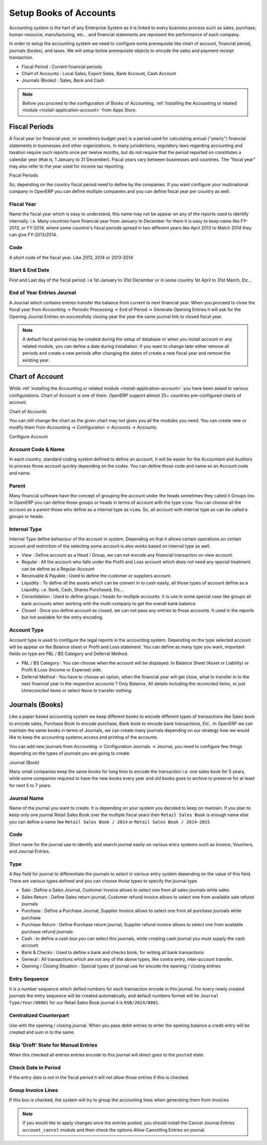 .. _setup-chart-of-accounts:

.. index::
	single: Chart of Account
		
Setup Books of Accounts
=======================
Accounting system is the hart of any Enterprise System as it is linked to every business process such as sales, purchase, human resource, manufacturing, etc... and financial statements are represent the performance of each company.

In order to setup the accounting system we need to configure some prerequisite like chart of account, financial period, journals (books), and taxes. We will setup below prerequisite objects to encode the sales and payment receipt transaction.

* Fiscal Period : Current financial periods
* Chart of Accounts : Local Sales, Export Sales, Bank Account, Cash Account
* Journals (Books) : Sales, Bank and Cash

.. note::
	Before you proceed to the configuration of Books of Accounting, :ref:`Installing the Accounting or related module <install-application-account>` from Apps Store.
	
Fiscal Periods
--------------
A fiscal year (or financial year, or sometimes budget year) is a period used for calculating annual ("yearly") financial statements in businesses and other organizations. In many jurisdictions, regulatory laws regarding accounting and taxation require such reports once per twelve months, but do not require that the period reported on constitutes a calendar year (that is, 1 January to 31 December). Fiscal years vary between businesses and countries. The "fiscal year" may also refer to the year used for income tax reporting.

.. image:: images/fiscal-periods.png

Fiscal Periods

So, depending on the country fiscal period need to define by the companies. If you want configure your multinational company in OpenERP you can define multiple companies and you can define fiscal year per country as well.

Fiscal Year
~~~~~~~~~~~
Name the fiscal year which is easy to understand, this name may not be appear on any of the reports used to identify internally. i.e. Many countries have financial year from January to December for them it is easy to keep name like FY-2013, or FY-2014, where some countrie's fiscal periods spread in two different years like April 2013 to Match 2014 they can give FY-2013/2014.

Code
~~~~
A short code of the fiscal year. Like 2013, 2014 or 2013-2014

Start & End Date
~~~~~~~~~~~~~~~~
First and Last day of the fiscal period. i.e 1st January to 31st December or in some country 1st April to 31st March, Etc...

End of Year Entries Journal
~~~~~~~~~~~~~~~~~~~~~~~~~~~
A Journal which contains entries transfer the balance from current to next financial year. When you proceed to close the fiscal year from Accounting → Periodic Processing → End of Period → Generate Opening Entries it will ask for the Opening Journal Entries on successfully closing year the year the same journal link to closed fiscal year.
 
.. note::
	A default fiscal period may be created during the setup of database or when you install account or any related module, you can define a date during installation. If you want to change later either remove all periods and create a new periods after changing the dates of create a new fiscal year and remove the existing year. 
	
Chart of Account
----------------
While :ref:`installing the Accounting  or related module <install-application-account>` you have been asked to various configurations. Chart of Account is one of them. OpenERP support almost 25+ countries pre-configured charts of account.

.. image:: images/chart-of-account.png

Chart of Accounts

You can still change the chart as the given chart may not gives you all the modules you need. You can create new or modify them from Accounting → Configuration → Accounts → Accounts.

.. image:: images/accoun.png

Configure Account

Account Code & Name
~~~~~~~~~~~~~~~~~~~
In each country, standard coding system defined to define an account, It will be easier for the Accountant and Auditors to process those account quickly depending on the codes. You can define those code and name as an Account code and name. 

Parent
~~~~~~
Many financial software have the concept of grouping the account under the heads sometimes they called it Groups too. In OpenERP you can define those groups or heads in terms of account with the type ``view``. You can choose all the account as a parent those who define as a internal type as ``view``. So, all account with internal type as can be called a groups or heads.

Internal Type
~~~~~~~~~~~~~
Internal Type define behaviour of the account in system. Depending on that it allows certain operations on certain account and restriction of the selecting some account is also works based on internal type as well.

* View : Define account as a Head / Group, we can not encode any financial transaction on view account.
* Regular : All the account who falls under the Profit and Loss account which does not need any special treatment can be define as a Regular Account
* Receivable & Payable : Used to define the customer or suppliers account.
* Liquidity :  To define all the assets which can be convert in to cash easily, all those types of account define as a Liquidity. i.e. Bank, Cash, Shares Purchased, Etc...
* Consolidation : Used to define groups / heads for multiple accounts. It is use in some special case like groups all bank accounts when working with the multi-company to get the overall bank balance.
* Closed : Once you define account as closed, we can not pass any entries to those accounts. It used in the reports but not available for the entry encoding.

Account Type
~~~~~~~~~~~~
Account type is used to configure the legal reports in the accounting system. Depending on the type selected account will be appear on the Balance sheet or Profit and Loss statement. You can define as many type you want, important fields on type are P&L / BS Category and Deferral Method.

* P&L / BS Category : You can choose when the account will be displayed. In Balance Sheet (Asset or Liability) or Profit & Loss (Income or Expense) side. 
* Deferral Method : You have to choose an option, when the financial year will get close, what to transfer in to the next financial year in the respective accounts ? Only Balance, All details including the reconciled items, or just Unreconciled items or select None to transfer nothing.

Journals (Books)
----------------
Like a paper based accounting system we keep different books to encode different types of transactions like Sales book to encode sales, Purchase Book to encode purchase, Bank book to encode bank transactions, Etc.. In OpenERP we can maintain the same books in terms of Journals, we can create many journals depending on our strategy how we would like to keep the accounting systems access and printing of the accounts.

You can add new journals from  Accounting → Configuration Journals → Journal, you need to configure few things depending on the types of journals you are going to create.

.. image:: images/sales-journal.png

Journal (Book)

Many small companies keep the same books for long time to encode the transaction i.e. one sales book for 5 years, while some companies required to have the new books every year and old books goes to archive to preserve for at least for next 5 to 7 years.

Journal Name
~~~~~~~~~~~~
Name of the journal you want to create. It is depending on your system you decided to keep on maintain. If you plan to keep only one journal Retail Sales Book over the multiple fiscal years then ``Retail Sales Book`` is enough name else you can define a name like ``Retail Sales Book / 2014`` or ``Retail Sales Book / 2014-2015``

Code
~~~~
Short name for the journal use to identify and search journal easily on various entry systems such as Invoice, Vouchers, and Journal Entries.

Type
~~~~
A Key field for journal to differentiate the journals to select in various entry system depending on the value of this field. There are various types defined and you can choose those types to specify the journal type.

* Sale : Define a Sales Journal, Customer Invoice allows to select one from all sales journals while sales
* Sales Return : Define Sales return journal, Customer refund invoice allows to select one from available sale refund journals
* Purchase :  Define a Purchase Journal, Supplier Invoice allows to select one from all purchase journals while purchase
* Purchase Return : Define Purchase return journal, Supplier refund invoice allows to select one from available purchase refund journals
* Cash : to define a cash box you can select this journals, while creating cash journal you must supply the cash account
* Bank & Checks : Used to define a bank and checks book, for writing all bank transactions
* General : All transactions which are not any of the above types, like contra entry, inter-account transfer.
* Opening / Closing Situation : Special types of journal use for encode the opening / closing entries

Entry Sequence
~~~~~~~~~~~~~~
It is a number sequence which defied numbers for each transaction encode in this journal. For every newly created journals the entry sequence will be created automatically, and default numbers format will be ``Journal Type/Year/00001`` for our Retail Sales Book journal it is ``RSB/2014/0001``.

Centralized Counterpart
~~~~~~~~~~~~~~~~~~~~~~~
Use with the opening / closing journal. When you pass debit entries to enter the opening balance a credit entry will be created and sum in to the same.

Skip 'Draft' State for Manual Entries
~~~~~~~~~~~~~~~~~~~~~~~~~~~~~~~~~~~~~
When this checked all entries entries encode to this journal will direct goes to the ``posted`` state.

Check Date in Period
~~~~~~~~~~~~~~~~~~~~
If the entry date is not in the fiscal period it will not allow those entries if this is checked.

Group Invoice Lines
~~~~~~~~~~~~~~~~~~~
If this box is checked, the system will try to group the accounting lines when generating them from invoices

.. note::
	If you would like to apply changes once the entries posted, you should install the Cancel Journal Entries ``account_cancel`` module and then check the options Allow Cancelling Entries on journal.
